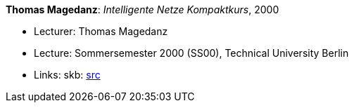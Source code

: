 *Thomas Magedanz*: _Intelligente Netze Kompaktkurs_, 2000

* Lecturer: Thomas Magedanz
* Lecture: Sommersemester 2000 (SS00), Technical University Berlin
* Links:
       skb: link:https://github.com/vdmeer/skb/tree/master/library/talks/lecture-notes/2000/magedanz-in-tub-2000.adoc[src]
ifdef::local[]
    ┃ link:/library/talks/lecture-notes/2000[Folder]
endif::[]

